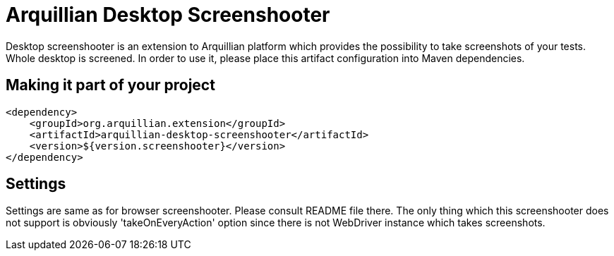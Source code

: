 = Arquillian Desktop Screenshooter

Desktop screenshooter is an extension to Arquillian platform which provides the possibility to take screenshots of your tests. Whole desktop is screened. In order to use it, please place this artifact configuration into Maven dependencies.

== Making it part of your project

[source,xml]
----
<dependency>
    <groupId>org.arquillian.extension</groupId>
    <artifactId>arquillian-desktop-screenshooter</artifactId>
    <version>${version.screenshooter}</version>
</dependency>
----

== Settings

Settings are same as for browser screenshooter. Please consult README file there. The only thing which this screenshooter does not support is obviously 'takeOnEveryAction' option since there is not WebDriver instance which takes screenshots.
